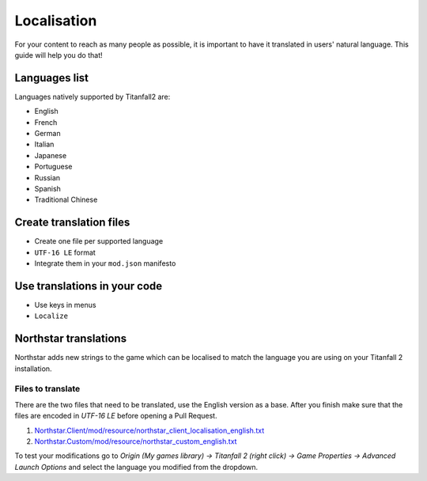 Localisation
============

For your content to reach as many people as possible, it is important to have it translated in users' natural language.
This guide will help you do that!

Languages list
--------------

Languages natively supported by Titanfall2 are:

* English
* French
* German
* Italian
* Japanese
* Portuguese
* Russian
* Spanish
* Traditional Chinese

Create translation files
------------------------

* Create one file per supported language
* ``UTF-16 LE`` format
* Integrate them in your ``mod.json`` manifesto

Use translations in your code
-----------------------------

* Use keys in menus
* ``Localize``

Northstar translations
----------------------

Northstar adds new strings to the game which can be localised to match the language you are using on your Titanfall 2 installation.

Files to translate
^^^^^^^^^^^^^^^^^^

There are the two files that need to be translated, use the English version as a base. After you finish make sure that the files are encoded in `UTF-16 LE` before opening a Pull Request.

1. `Northstar.Client/mod/resource/northstar_client_localisation_english.txt <https://github.com/R2Northstar/NorthstarMods/blob/main/Northstar.Client/mod/resource/northstar_client_localisation_english.txt>`_
2. `Northstar.Custom/mod/resource/northstar_custom_english.txt <https://github.com/R2Northstar/NorthstarMods/blob/main/Northstar.Custom/mod/resource/northstar_custom_english.txt>`_

To test your modifications go to `Origin (My games library) -> Titanfall 2 (right click) -> Game Properties -> Advanced Launch Options` and select the language you modified from the dropdown.

